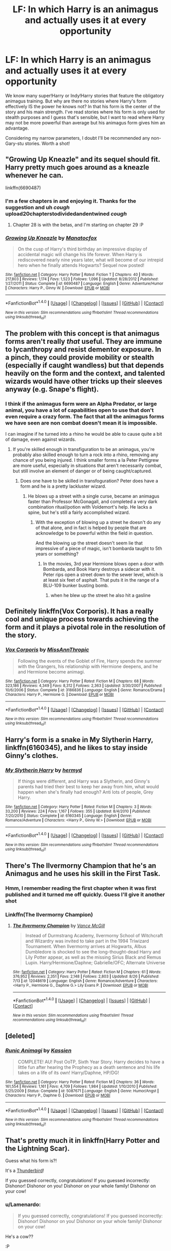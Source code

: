 #+TITLE: LF: In which Harry is an animagus and actually uses it at every opportunity

* LF: In which Harry is an animagus and actually uses it at every opportunity
:PROPERTIES:
:Author: DevoidOfVoid
:Score: 36
:DateUnix: 1477280675.0
:DateShort: 2016-Oct-24
:FlairText: Request
:END:
We know many super!Harry or Indy!Harry stories that feature the obligatory animagus training. But why are there no stories where Harry's form effectively IS the power he knows not? In that his form is the center of the story and his main strength. I've read stories where his form is only used for stealth purposes and I guess that's sensible, but I want to read where Harry may not be more powerful than average but his animagus form gives him an advantage.

Considering my narrow parameters, I doubt I'll be recommended any non-Gary-stu stories. Worth a shot!


** "Growing Up Kneazle" and its sequel should fit. Harry pretty much goes around as a kneazle whenever he can.

linkffn(6690487)
:PROPERTIES:
:Author: Starfox5
:Score: 6
:DateUnix: 1477288142.0
:DateShort: 2016-Oct-24
:END:

*** I'm a few chapters in and enjoying it. Thanks for the suggestion and uh /cough/ upload20chapterstodividedandentwined /cough/
:PROPERTIES:
:Author: DevoidOfVoid
:Score: 5
:DateUnix: 1477292154.0
:DateShort: 2016-Oct-24
:END:

**** Chapter 28 is with the betas, and I'm starting on chapter 29 :P
:PROPERTIES:
:Author: Starfox5
:Score: 5
:DateUnix: 1477297116.0
:DateShort: 2016-Oct-24
:END:


*** [[http://www.fanfiction.net/s/6690487/1/][*/Growing Up Kneazle/*]] by [[https://www.fanfiction.net/u/2476688/Manatocfox][/Manatocfox/]]

#+begin_quote
  On the cusp of Harry's third birthday an impressive display of accidental magic will change his life forever. When Harry is rediscovered nearly nine years later, what will become of our intrepid hero when he finally attends Hogwarts? Sequel now posted!
#+end_quote

^{/Site/: [[http://www.fanfiction.net/][fanfiction.net]] *|* /Category/: Harry Potter *|* /Rated/: Fiction T *|* /Chapters/: 40 *|* /Words/: 217,803 *|* /Reviews/: 1,174 *|* /Favs/: 1,523 *|* /Follows/: 1,096 *|* /Updated/: 8/28/2012 *|* /Published/: 1/27/2011 *|* /Status/: Complete *|* /id/: 6690487 *|* /Language/: English *|* /Genre/: Adventure/Humor *|* /Characters/: Harry P., Ginny W. *|* /Download/: [[http://www.ff2ebook.com/old/ffn-bot/index.php?id=6690487&source=ff&filetype=epub][EPUB]] or [[http://www.ff2ebook.com/old/ffn-bot/index.php?id=6690487&source=ff&filetype=mobi][MOBI]]}

--------------

*FanfictionBot*^{1.4.0} *|* [[[https://github.com/tusing/reddit-ffn-bot/wiki/Usage][Usage]]] | [[[https://github.com/tusing/reddit-ffn-bot/wiki/Changelog][Changelog]]] | [[[https://github.com/tusing/reddit-ffn-bot/issues/][Issues]]] | [[[https://github.com/tusing/reddit-ffn-bot/][GitHub]]] | [[[https://www.reddit.com/message/compose?to=tusing][Contact]]]

^{/New in this version: Slim recommendations using/ ffnbot!slim! /Thread recommendations using/ linksub(thread_id)!}
:PROPERTIES:
:Author: FanfictionBot
:Score: 3
:DateUnix: 1477288192.0
:DateShort: 2016-Oct-24
:END:


** The problem with this concept is that animagus forms aren't really /that/ useful. They are immune to lycanthropy and resist dementor exposure. In a pinch, they could provide mobility or stealth (especially if caught wandless) but that depends heavily on the form and the context, and talented wizards would have other tricks up their sleeves anyway (e.g. Snape's flight).
:PROPERTIES:
:Score: 3
:DateUnix: 1477306834.0
:DateShort: 2016-Oct-24
:END:

*** I think if the animagus form were an Alpha Predator, or large animal, you have a lot of capabilities open to use that don't even require a crazy form. The fact that all the animagus forms we have seen are non combat doesn't mean it is impossible.

I can imagine if he turned into a rhino he would be able to cause quite a bit of damage, even against wizards.
:PROPERTIES:
:Author: Amnistar
:Score: 6
:DateUnix: 1477318135.0
:DateShort: 2016-Oct-24
:END:

**** If you're skilled enough in transfiguration to be an animagus, you're probably also skilled enough to turn a rock into a rhino, removing any chance of you being injured. I think smaller forms a la Peter Pettigrew are more useful, especially in situations that aren't necessarily combat, but still involve an element of danger or of being caught/captured.
:PROPERTIES:
:Author: blue-footed_buffalo
:Score: 4
:DateUnix: 1477319608.0
:DateShort: 2016-Oct-24
:END:

***** Does one have to be skilled in transfoguration? Peter does have a form and he is a pretty lackluster wizard.
:PROPERTIES:
:Author: Amnistar
:Score: 0
:DateUnix: 1477319842.0
:DateShort: 2016-Oct-24
:END:

****** He blows up a street with a single curse, became an animagus faster than Professor McGonagall, and completed a very dark combination ritual/potion with Voldemort's help. He lacks a spine, but he's still a fairly accomplished wizard.
:PROPERTIES:
:Author: blue-footed_buffalo
:Score: 10
:DateUnix: 1477320900.0
:DateShort: 2016-Oct-24
:END:

******* With the exception of blowing up a street he doesn't do any of that alone, and in fact is helped by people that are acknowledge to be powerful within the field in question.

And the blowing up the street doesn't seem lie that impressive of a piece of magic, isn't bombarda taught to 5th years or something?
:PROPERTIES:
:Author: Amnistar
:Score: 1
:DateUnix: 1477322748.0
:DateShort: 2016-Oct-24
:END:

******** In the movies, 3rd year Hermione blows open a door with Bombarda, and Book Harry destroys a sidecar with it. Peter rips open a street down to the sewer level, which is at least six feet of asphalt. That puts it in the range of a BLU-109 bunker busting bomb.
:PROPERTIES:
:Author: blue-footed_buffalo
:Score: 2
:DateUnix: 1477324823.0
:DateShort: 2016-Oct-24
:END:

********* when he blew up the street he also hit a gasline
:PROPERTIES:
:Author: LoL_KK
:Score: 2
:DateUnix: 1490294776.0
:DateShort: 2017-Mar-23
:END:


** Definitely linkffn(Vox Corporis). It has a really cool and unique process towards achieving the form and it plays a pivotal role in the resolution of the story.
:PROPERTIES:
:Author: Deathcrow
:Score: 2
:DateUnix: 1477330964.0
:DateShort: 2016-Oct-24
:END:

*** [[http://www.fanfiction.net/s/3186836/1/][*/Vox Corporis/*]] by [[https://www.fanfiction.net/u/659787/MissAnnThropic][/MissAnnThropic/]]

#+begin_quote
  Following the events of the Goblet of Fire, Harry spends the summer with the Grangers, his relationship with Hermione deepens, and he and Hermione become animagi.
#+end_quote

^{/Site/: [[http://www.fanfiction.net/][fanfiction.net]] *|* /Category/: Harry Potter *|* /Rated/: Fiction M *|* /Chapters/: 68 *|* /Words/: 323,186 *|* /Reviews/: 4,349 *|* /Favs/: 8,312 *|* /Follows/: 2,363 *|* /Updated/: 3/30/2007 *|* /Published/: 10/6/2006 *|* /Status/: Complete *|* /id/: 3186836 *|* /Language/: English *|* /Genre/: Romance/Drama *|* /Characters/: Harry P., Hermione G. *|* /Download/: [[http://www.ff2ebook.com/old/ffn-bot/index.php?id=3186836&source=ff&filetype=epub][EPUB]] or [[http://www.ff2ebook.com/old/ffn-bot/index.php?id=3186836&source=ff&filetype=mobi][MOBI]]}

--------------

*FanfictionBot*^{1.4.0} *|* [[[https://github.com/tusing/reddit-ffn-bot/wiki/Usage][Usage]]] | [[[https://github.com/tusing/reddit-ffn-bot/wiki/Changelog][Changelog]]] | [[[https://github.com/tusing/reddit-ffn-bot/issues/][Issues]]] | [[[https://github.com/tusing/reddit-ffn-bot/][GitHub]]] | [[[https://www.reddit.com/message/compose?to=tusing][Contact]]]

^{/New in this version: Slim recommendations using/ ffnbot!slim! /Thread recommendations using/ linksub(thread_id)!}
:PROPERTIES:
:Author: FanfictionBot
:Score: 1
:DateUnix: 1477330994.0
:DateShort: 2016-Oct-24
:END:


** Harry's form is a snake in *My Slytherin Harry*, linkffn(6160345), and he likes to stay inside Ginny's clothes.
:PROPERTIES:
:Author: InquisitorCOC
:Score: 2
:DateUnix: 1477332461.0
:DateShort: 2016-Oct-24
:END:

*** [[http://www.fanfiction.net/s/6160345/1/][*/My Slytherin Harry/*]] by [[https://www.fanfiction.net/u/1208839/hermyd][/hermyd/]]

#+begin_quote
  If things were different, and Harry was a Slytherin, and Ginny's parents had tried their best to keep her away from him, what would happen when she's finally had enough? Anti lots of people, Grey Harry.
#+end_quote

^{/Site/: [[http://www.fanfiction.net/][fanfiction.net]] *|* /Category/: Harry Potter *|* /Rated/: Fiction M *|* /Chapters/: 3 *|* /Words/: 33,200 *|* /Reviews/: 224 *|* /Favs/: 1,167 *|* /Follows/: 355 *|* /Updated/: 8/4/2010 *|* /Published/: 7/20/2010 *|* /Status/: Complete *|* /id/: 6160345 *|* /Language/: English *|* /Genre/: Romance/Adventure *|* /Characters/: <Harry P., Ginny W.> *|* /Download/: [[http://www.ff2ebook.com/old/ffn-bot/index.php?id=6160345&source=ff&filetype=epub][EPUB]] or [[http://www.ff2ebook.com/old/ffn-bot/index.php?id=6160345&source=ff&filetype=mobi][MOBI]]}

--------------

*FanfictionBot*^{1.4.0} *|* [[[https://github.com/tusing/reddit-ffn-bot/wiki/Usage][Usage]]] | [[[https://github.com/tusing/reddit-ffn-bot/wiki/Changelog][Changelog]]] | [[[https://github.com/tusing/reddit-ffn-bot/issues/][Issues]]] | [[[https://github.com/tusing/reddit-ffn-bot/][GitHub]]] | [[[https://www.reddit.com/message/compose?to=tusing][Contact]]]

^{/New in this version: Slim recommendations using/ ffnbot!slim! /Thread recommendations using/ linksub(thread_id)!}
:PROPERTIES:
:Author: FanfictionBot
:Score: 1
:DateUnix: 1477332490.0
:DateShort: 2016-Oct-24
:END:


** There's The Ilvermorny Champion that he's an Animagus and he uses his skill in the First Task.
:PROPERTIES:
:Author: GryffindorTom
:Score: 2
:DateUnix: 1477339483.0
:DateShort: 2016-Oct-24
:END:

*** Hmm, I remember reading the first chapter when it was first published and it turned me off quickly. Guess I'll give it another shot
:PROPERTIES:
:Author: DevoidOfVoid
:Score: 2
:DateUnix: 1477340215.0
:DateShort: 2016-Oct-24
:END:


*** Linkffn(The Ilvermorny Champion)
:PROPERTIES:
:Author: GryffindorTom
:Score: 1
:DateUnix: 1477339551.0
:DateShort: 2016-Oct-24
:END:

**** [[http://www.fanfiction.net/s/12048619/1/][*/The Ilvermorny Champion/*]] by [[https://www.fanfiction.net/u/670787/Vance-McGill][/Vance McGill/]]

#+begin_quote
  Instead of Durmstrang Academy, Ilvermorny School of Witchcraft and Wizardry was invited to take part in the 1994 Triwizard Tournament. When Ilvermorny arrives at Hogwarts, Albus Dumbledore is shocked to see the long-thought-dead Harry and Lily Potter appear, as well as the missing Sirius Black and Remus Lupin. Harry/Hermione/Daphne; Gabrielle/OFC; Alternate Universe
#+end_quote

^{/Site/: [[http://www.fanfiction.net/][fanfiction.net]] *|* /Category/: Harry Potter *|* /Rated/: Fiction M *|* /Chapters/: 61 *|* /Words/: 376,952 *|* /Reviews/: 2,351 *|* /Favs/: 2,148 *|* /Follows/: 2,803 *|* /Updated/: 8/26 *|* /Published/: 7/13 *|* /id/: 12048619 *|* /Language/: English *|* /Genre/: Romance/Adventure *|* /Characters/: <Harry P., Hermione G., Daphne G.> Lily Evans P. *|* /Download/: [[http://www.ff2ebook.com/old/ffn-bot/index.php?id=12048619&source=ff&filetype=epub][EPUB]] or [[http://www.ff2ebook.com/old/ffn-bot/index.php?id=12048619&source=ff&filetype=mobi][MOBI]]}

--------------

*FanfictionBot*^{1.4.0} *|* [[[https://github.com/tusing/reddit-ffn-bot/wiki/Usage][Usage]]] | [[[https://github.com/tusing/reddit-ffn-bot/wiki/Changelog][Changelog]]] | [[[https://github.com/tusing/reddit-ffn-bot/issues/][Issues]]] | [[[https://github.com/tusing/reddit-ffn-bot/][GitHub]]] | [[[https://www.reddit.com/message/compose?to=tusing][Contact]]]

^{/New in this version: Slim recommendations using/ ffnbot!slim! /Thread recommendations using/ linksub(thread_id)!}
:PROPERTIES:
:Author: FanfictionBot
:Score: 3
:DateUnix: 1477339585.0
:DateShort: 2016-Oct-24
:END:


** [deleted]
:PROPERTIES:
:Score: 2
:DateUnix: 1477484607.0
:DateShort: 2016-Oct-26
:END:

*** [[http://www.fanfiction.net/s/5087671/1/][*/Runic Animagi/*]] by [[https://www.fanfiction.net/u/1057853/Kassien][/Kassien/]]

#+begin_quote
  COMPLETE! AU! Post OoTP, Sixth Year Story. Harry decides to have a little fun after hearing the Prophecy as a death sentence and his life takes on a life of its own! Harry/Daphne, HP/DG!
#+end_quote

^{/Site/: [[http://www.fanfiction.net/][fanfiction.net]] *|* /Category/: Harry Potter *|* /Rated/: Fiction M *|* /Chapters/: 36 *|* /Words/: 161,554 *|* /Reviews/: 1,161 *|* /Favs/: 4,709 *|* /Follows/: 1,984 *|* /Updated/: 1/10/2010 *|* /Published/: 5/25/2009 *|* /Status/: Complete *|* /id/: 5087671 *|* /Language/: English *|* /Genre/: Humor/Angst *|* /Characters/: Harry P., Daphne G. *|* /Download/: [[http://www.ff2ebook.com/old/ffn-bot/index.php?id=5087671&source=ff&filetype=epub][EPUB]] or [[http://www.ff2ebook.com/old/ffn-bot/index.php?id=5087671&source=ff&filetype=mobi][MOBI]]}

--------------

*FanfictionBot*^{1.4.0} *|* [[[https://github.com/tusing/reddit-ffn-bot/wiki/Usage][Usage]]] | [[[https://github.com/tusing/reddit-ffn-bot/wiki/Changelog][Changelog]]] | [[[https://github.com/tusing/reddit-ffn-bot/issues/][Issues]]] | [[[https://github.com/tusing/reddit-ffn-bot/][GitHub]]] | [[[https://www.reddit.com/message/compose?to=tusing][Contact]]]

^{/New in this version: Slim recommendations using/ ffnbot!slim! /Thread recommendations using/ linksub(thread_id)!}
:PROPERTIES:
:Author: FanfictionBot
:Score: 1
:DateUnix: 1477484620.0
:DateShort: 2016-Oct-26
:END:


** That's pretty much it in linkffn(Harry Potter and the Lightning Scar).

Guess what his form is?!

It's a [[/spoiler][Thunderbird]]!

If you guessed correctly, congratulations! If you guessed incorrectly: Dishonor! Dishonor on you! Dishonor on your whole family! Dishonor on your cow!
:PROPERTIES:
:Author: yarglethatblargle
:Score: 2
:DateUnix: 1477295172.0
:DateShort: 2016-Oct-24
:END:

*** u/Lamenardo:
#+begin_quote
  If you guessed correctly, congratulations! If you guessed incorrectly: Dishonor! Dishonor on you! Dishonor on your whole family! Dishonor on your cow!
#+end_quote

He's a cow??

:P
:PROPERTIES:
:Author: Lamenardo
:Score: 3
:DateUnix: 1477302152.0
:DateShort: 2016-Oct-24
:END:

**** Quoting Mulan.
:PROPERTIES:
:Author: yarglethatblargle
:Score: 0
:DateUnix: 1477314138.0
:DateShort: 2016-Oct-24
:END:


*** [[http://www.fanfiction.net/s/10349675/1/][*/Harry Potter and the Lightning Scar/*]] by [[https://www.fanfiction.net/u/5729966/questionablequotation][/questionablequotation/]]

#+begin_quote
  After the disastrous end of Harry's third year, Sirius and Remus scheme to lift Harry's spirits by sending him to the United States to learn to be an animagus. In the process, he ends up learning the truth about his infamous scar and how to fight his war. Word Count: 109,175, not counting Author's Notes.
#+end_quote

^{/Site/: [[http://www.fanfiction.net/][fanfiction.net]] *|* /Category/: Harry Potter *|* /Rated/: Fiction T *|* /Chapters/: 36 *|* /Words/: 128,854 *|* /Reviews/: 1,618 *|* /Favs/: 3,301 *|* /Follows/: 2,027 *|* /Updated/: 8/30/2014 *|* /Published/: 5/14/2014 *|* /Status/: Complete *|* /id/: 10349675 *|* /Language/: English *|* /Genre/: Adventure/Fantasy *|* /Characters/: Harry P. *|* /Download/: [[http://www.ff2ebook.com/old/ffn-bot/index.php?id=10349675&source=ff&filetype=epub][EPUB]] or [[http://www.ff2ebook.com/old/ffn-bot/index.php?id=10349675&source=ff&filetype=mobi][MOBI]]}

--------------

*FanfictionBot*^{1.4.0} *|* [[[https://github.com/tusing/reddit-ffn-bot/wiki/Usage][Usage]]] | [[[https://github.com/tusing/reddit-ffn-bot/wiki/Changelog][Changelog]]] | [[[https://github.com/tusing/reddit-ffn-bot/issues/][Issues]]] | [[[https://github.com/tusing/reddit-ffn-bot/][GitHub]]] | [[[https://www.reddit.com/message/compose?to=tusing][Contact]]]

^{/New in this version: Slim recommendations using/ ffnbot!slim! /Thread recommendations using/ linksub(thread_id)!}
:PROPERTIES:
:Author: FanfictionBot
:Score: 1
:DateUnix: 1477295213.0
:DateShort: 2016-Oct-24
:END:

**** Wasn't a big fan of this one, got about halfway through and was enjoying the oc's and the added depth, but then the author git lazy and went with the standard 'Harry shows off his newfound power flagrantly to snape and dumbles, and snape is just a snippy little shrew calling him insolent brat at every corner in front of other students' and it killed it pretty stone cold for me.
:PROPERTIES:
:Author: Epwydadlan1
:Score: 1
:DateUnix: 1477325832.0
:DateShort: 2016-Oct-24
:END:


** linkff(4826372) he stays in his animagus from pretty much full time. His form has the ability to shape shift, so even when looking human he's pretty much always in the form.
:PROPERTIES:
:Author: prism1234
:Score: 1
:DateUnix: 1477303216.0
:DateShort: 2016-Oct-24
:END:

*** You forgot the 'n'.

linkffn(4826372)
:PROPERTIES:
:Author: Frix
:Score: 1
:DateUnix: 1477317441.0
:DateShort: 2016-Oct-24
:END:

**** [[http://www.fanfiction.net/s/4826372/1/][*/Harry Mewter/*]] by [[https://www.fanfiction.net/u/326251/Alex-Ultra][/Alex Ultra/]]

#+begin_quote
  Harry decides he wants to try Animagi, and persuades Hermione to help... this changes them... a lot. Crossover, of sorts, with Pokemon. Mew!Harry. Not as stupid as it sounds.
#+end_quote

^{/Site/: [[http://www.fanfiction.net/][fanfiction.net]] *|* /Category/: Pokémon + Harry Potter Crossover *|* /Rated/: Fiction K *|* /Chapters/: 25 *|* /Words/: 203,953 *|* /Reviews/: 1,650 *|* /Favs/: 3,758 *|* /Follows/: 3,163 *|* /Updated/: 1/28/2015 *|* /Published/: 1/29/2009 *|* /Status/: Complete *|* /id/: 4826372 *|* /Language/: English *|* /Genre/: Humor/Adventure *|* /Characters/: Mew, Harry P. *|* /Download/: [[http://www.ff2ebook.com/old/ffn-bot/index.php?id=4826372&source=ff&filetype=epub][EPUB]] or [[http://www.ff2ebook.com/old/ffn-bot/index.php?id=4826372&source=ff&filetype=mobi][MOBI]]}

--------------

*FanfictionBot*^{1.4.0} *|* [[[https://github.com/tusing/reddit-ffn-bot/wiki/Usage][Usage]]] | [[[https://github.com/tusing/reddit-ffn-bot/wiki/Changelog][Changelog]]] | [[[https://github.com/tusing/reddit-ffn-bot/issues/][Issues]]] | [[[https://github.com/tusing/reddit-ffn-bot/][GitHub]]] | [[[https://www.reddit.com/message/compose?to=tusing][Contact]]]

^{/New in this version: Slim recommendations using/ ffnbot!slim! /Thread recommendations using/ linksub(thread_id)!}
:PROPERTIES:
:Author: FanfictionBot
:Score: 1
:DateUnix: 1477317484.0
:DateShort: 2016-Oct-24
:END:


** I have a vague memory of an extremely poisonous snake biting Voldie? Bella? and finishing him/her. So .. maybe that helps a bit?
:PROPERTIES:
:Author: sfjoellen
:Score: 1
:DateUnix: 1477317359.0
:DateShort: 2016-Oct-24
:END:


** "Hermione Granger and the Prince of Serpents" might qualify - Harry stays permanently in his animagus form and People don't know it's him. The story is dead, though the planned outline has been posted so the ending is known.

linkffn(8137134)
:PROPERTIES:
:Author: Starfox5
:Score: 1
:DateUnix: 1477378869.0
:DateShort: 2016-Oct-25
:END:

*** [[http://www.fanfiction.net/s/8137134/1/][*/Hermione Granger and the Prince of Serpents/*]] by [[https://www.fanfiction.net/u/3841564/CreatorZorah][/CreatorZorah/]]

#+begin_quote
  At the age of five Harry turns into a snake. Five years later he saves a girl named Hermione.
#+end_quote

^{/Site/: [[http://www.fanfiction.net/][fanfiction.net]] *|* /Category/: Harry Potter *|* /Rated/: Fiction T *|* /Chapters/: 38 *|* /Words/: 81,245 *|* /Reviews/: 1,750 *|* /Favs/: 2,734 *|* /Follows/: 3,226 *|* /Updated/: 12/10/2015 *|* /Published/: 5/21/2012 *|* /Status/: Complete *|* /id/: 8137134 *|* /Language/: English *|* /Genre/: Adventure/Friendship *|* /Characters/: Harry P., Hermione G. *|* /Download/: [[http://www.ff2ebook.com/old/ffn-bot/index.php?id=8137134&source=ff&filetype=epub][EPUB]] or [[http://www.ff2ebook.com/old/ffn-bot/index.php?id=8137134&source=ff&filetype=mobi][MOBI]]}

--------------

*FanfictionBot*^{1.4.0} *|* [[[https://github.com/tusing/reddit-ffn-bot/wiki/Usage][Usage]]] | [[[https://github.com/tusing/reddit-ffn-bot/wiki/Changelog][Changelog]]] | [[[https://github.com/tusing/reddit-ffn-bot/issues/][Issues]]] | [[[https://github.com/tusing/reddit-ffn-bot/][GitHub]]] | [[[https://www.reddit.com/message/compose?to=tusing][Contact]]]

^{/New in this version: Slim recommendations using/ ffnbot!slim! /Thread recommendations using/ linksub(thread_id)!}
:PROPERTIES:
:Author: FanfictionBot
:Score: 1
:DateUnix: 1477378898.0
:DateShort: 2016-Oct-25
:END:
